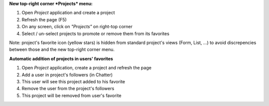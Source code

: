 
**New top-right corner *Projects* menu:**

#. Open *Project* application and create a project
#. Refresh the page (F5)
#. On any screen, click on *"Projects"* on right-top corner
#. Select / un-select projects to promote or remove them from its favorites

Note: project's favorite icon (yellow stars) is hidden from standard project's
views (Form, List, ...) to avoid discrepencies between those and the new
top-right corner menu.


**Automatic addition of projects in users' favorites**

#. Open *Project* application, create a project and refresh the page
#. Add a user in project's followers (in Chatter)
#. This user will see this project added to his favorite
#. Remove the user from the project's followers
#. This project will be removed from user's favorite
